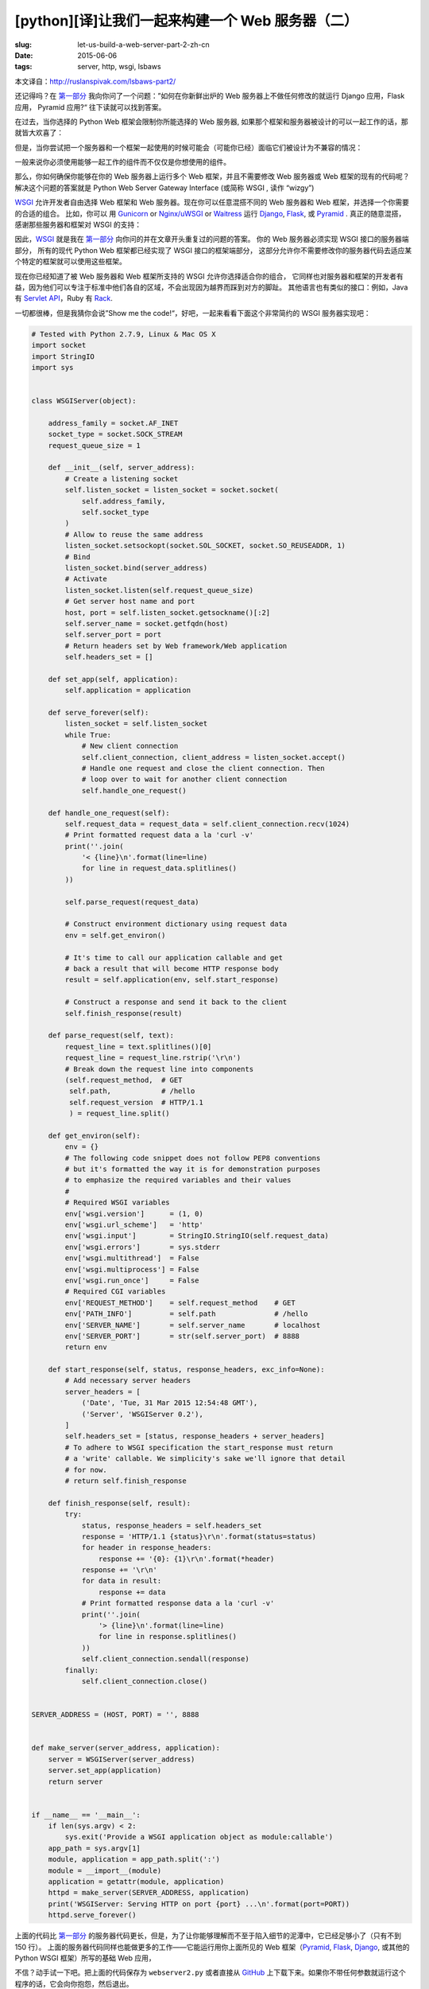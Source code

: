 [python][译]让我们一起来构建一个 Web 服务器（二）
================================================================

:slug: let-us-build-a-web-server-part-2-zh-cn
:date: 2015-06-06
:tags: server, http, wsgi, lsbaws

本文译自：http://ruslanspivak.com/lsbaws-part2/


还记得吗？在 `第一部分`_ 我向你问了一个问题：”如何在你新鲜出炉的 Web 服务器上不做任何修改的就运行 Django 应用，Flask 应用， Pyramid 应用?“
往下读就可以找到答案。


在过去，当你选择的 Python Web 框架会限制你所能选择的 Web 服务器, 如果那个框架和服务器被设计的可以一起工作的话，那就皆大欢喜了：

|Server Framework Fit|


但是，当你尝试把一个服务器和一个框架一起使用的时候可能会（可能你已经）面临它们被设计为不兼容的情况：

|Server Framework Clash|


一般来说你必须使用能够一起工作的组件而不仅仅是你想使用的组件。


那么，你如何确保你能够在你的 Web 服务器上运行多个 Web 框架，并且不需要修改 Web 服务器或 Web 框架的现有的代码呢？
解决这个问题的答案就是 Python Web Server Gateway Interface (或简称 WSGI , 读作 “wizgy”)

|WSGI Interface|


WSGI_ 允许开发者自由选择 Web 框架和 Web 服务器。现在你可以任意混搭不同的 Web 服务器和 Web 框架，并选择一个你需要的合适的组合。
比如，你可以 用 Gunicorn_ or `Nginx/uWSGI`_ or Waitress_ 运行 Django_, Flask_, 或 Pyramid_ . 
真正的随意混搭，感谢那些服务器和框架对 WSGI 的支持：

|Mix & Match|


因此，WSGI_ 就是我在 `第一部分`_ 向你问的并在文章开头重复过的问题的答案。
你的 Web 服务器必须实现 WSGI 接口的服务器端部分，
所有的现代 Python Web 框架都已经实现了 WSGI 接口的框架端部分，
这部分允许你不需要修改你的服务器代码去适应某个特定的框架就可以使用这些框架。



现在你已经知道了被 Web 服务器和 Web 框架所支持的 WSGI 允许你选择适合你的组合，
它同样也对服务器和框架的开发者有益，因为他们可以专注于标准中他们各自的区域，不会出现因为越界而踩到对方的脚趾。
其他语言也有类似的接口：例如，Java 有 `Servlet API <http://en.wikipedia.org/wiki/Java_servlet>`_，Ruby 有 `Rack <http://en.wikipedia.org/wiki/Rack_%28web_server_interface%29>`_.


一切都很棒，但是我猜你会说”Show me the code!“，好吧，一起来看看下面这个非常简约的 WSGI 服务器实现吧：

.. code-block:: python

    # Tested with Python 2.7.9, Linux & Mac OS X
    import socket
    import StringIO
    import sys


    class WSGIServer(object):

        address_family = socket.AF_INET
        socket_type = socket.SOCK_STREAM
        request_queue_size = 1

        def __init__(self, server_address):
            # Create a listening socket
            self.listen_socket = listen_socket = socket.socket(
                self.address_family,
                self.socket_type
            )
            # Allow to reuse the same address
            listen_socket.setsockopt(socket.SOL_SOCKET, socket.SO_REUSEADDR, 1)
            # Bind
            listen_socket.bind(server_address)
            # Activate
            listen_socket.listen(self.request_queue_size)
            # Get server host name and port
            host, port = self.listen_socket.getsockname()[:2]
            self.server_name = socket.getfqdn(host)
            self.server_port = port
            # Return headers set by Web framework/Web application
            self.headers_set = []

        def set_app(self, application):
            self.application = application

        def serve_forever(self):
            listen_socket = self.listen_socket
            while True:
                # New client connection
                self.client_connection, client_address = listen_socket.accept()
                # Handle one request and close the client connection. Then
                # loop over to wait for another client connection
                self.handle_one_request()

        def handle_one_request(self):
            self.request_data = request_data = self.client_connection.recv(1024)
            # Print formatted request data a la 'curl -v'
            print(''.join(
                '< {line}\n'.format(line=line)
                for line in request_data.splitlines()
            ))

            self.parse_request(request_data)

            # Construct environment dictionary using request data
            env = self.get_environ()

            # It's time to call our application callable and get
            # back a result that will become HTTP response body
            result = self.application(env, self.start_response)

            # Construct a response and send it back to the client
            self.finish_response(result)

        def parse_request(self, text):
            request_line = text.splitlines()[0]
            request_line = request_line.rstrip('\r\n')
            # Break down the request line into components
            (self.request_method,  # GET
             self.path,            # /hello
             self.request_version  # HTTP/1.1
             ) = request_line.split()

        def get_environ(self):
            env = {}
            # The following code snippet does not follow PEP8 conventions
            # but it's formatted the way it is for demonstration purposes
            # to emphasize the required variables and their values
            #
            # Required WSGI variables
            env['wsgi.version']      = (1, 0)
            env['wsgi.url_scheme']   = 'http'
            env['wsgi.input']        = StringIO.StringIO(self.request_data)
            env['wsgi.errors']       = sys.stderr
            env['wsgi.multithread']  = False
            env['wsgi.multiprocess'] = False
            env['wsgi.run_once']     = False
            # Required CGI variables
            env['REQUEST_METHOD']    = self.request_method    # GET
            env['PATH_INFO']         = self.path              # /hello
            env['SERVER_NAME']       = self.server_name       # localhost
            env['SERVER_PORT']       = str(self.server_port)  # 8888
            return env

        def start_response(self, status, response_headers, exc_info=None):
            # Add necessary server headers
            server_headers = [
                ('Date', 'Tue, 31 Mar 2015 12:54:48 GMT'),
                ('Server', 'WSGIServer 0.2'),
            ]
            self.headers_set = [status, response_headers + server_headers]
            # To adhere to WSGI specification the start_response must return
            # a 'write' callable. We simplicity's sake we'll ignore that detail
            # for now.
            # return self.finish_response

        def finish_response(self, result):
            try:
                status, response_headers = self.headers_set
                response = 'HTTP/1.1 {status}\r\n'.format(status=status)
                for header in response_headers:
                    response += '{0}: {1}\r\n'.format(*header)
                response += '\r\n'
                for data in result:
                    response += data
                # Print formatted response data a la 'curl -v'
                print(''.join(
                    '> {line}\n'.format(line=line)
                    for line in response.splitlines()
                ))
                self.client_connection.sendall(response)
            finally:
                self.client_connection.close()


    SERVER_ADDRESS = (HOST, PORT) = '', 8888


    def make_server(server_address, application):
        server = WSGIServer(server_address)
        server.set_app(application)
        return server


    if __name__ == '__main__':
        if len(sys.argv) < 2:
            sys.exit('Provide a WSGI application object as module:callable')
        app_path = sys.argv[1]
        module, application = app_path.split(':')
        module = __import__(module)
        application = getattr(module, application)
        httpd = make_server(SERVER_ADDRESS, application)
        print('WSGIServer: Serving HTTP on port {port} ...\n'.format(port=PORT))
        httpd.serve_forever()



上面的代码比 `第一部分`_ 的服务器代码更长，但是，为了让你能够理解而不至于陷入细节的泥潭中，它已经足够小了（只有不到 150 行）。
上面的服务器代码同样也能做更多的工作——它能运行用你上面所见的 Web 框架（Pyramid_, Flask_, Django_, 或其他的 Python WSGI 框架）所写的基础 Web 应用，



不信？动手试一下吧。把上面的代码保存为 ``webserver2.py`` 或者直接从 `GitHub  <https://github.com/rspivak/lsbaws/blob/master/part2/webserver2.py>`__ 上下载下来。如果你不带任何参数就运行这个程序的话，它会向你抱怨，然后退出。 ::

    $ python webserver2.py
    Provide a WSGI application object as module:callable



它真的非常想要服务你的 Web 应用，这是个非常有趣的开始。
为了能够运行这个服务器你只需要安装 Python 就可以了。
但是，为了运行用 Pyramid_, Flask_, 或 Django_ 开发的应用，你需要首先安装这些框架。
让我们来安装这三个框架吧。
我喜欢使用 virtualenv_. 只需按照下面的步骤去创建并激活一个虚拟环境，然后就可以安装这三个框架了。 ::

    $ [sudo] pip install virtualenv
    $ mkdir ~/envs
    $ virtualenv ~/envs/lsbaws/
    $ cd ~/envs/lsbaws/
    $ ls
    bin  include  lib
    $ source bin/activate
    (lsbaws) $ pip install pyramid
    (lsbaws) $ pip install flask
    (lsbaws) $ pip install django


到这一步的时候你需要创建一个 Web 应用。让我们先用 Pyramid_ 开始吧。把下面的代码保存为 ``pyramidapp.py``  并放到你之前所保存的 ``webserver2.py`` 文件或直接从 `GitHub <https://github.com/rspivak/lsbaws/blob/master/part2/pyramidapp.py>`__ 所下载的文件所在目录（即：把 ``pyramidapp.py`` 放在 ``webserver2.py`` 所在目录）：

.. code-block:: python

    from pyramid.config import Configurator
    from pyramid.response import Response


    def hello_world(request):
        return Response(
            'Hello world from Pyramid!\n',
            content_type='text/plain',
        )

    config = Configurator()
    config.add_route('hello', '/hello')
    config.add_view(hello_world, route_name='hello')
    app = config.make_wsgi_app()
    
    

现在，你可以准备用你自己的 Web 服务器来服务你的 Pyramid 应用了： ::

    (lsbaws) $ python webserver2.py pyramidapp:app
    WSGIServer: Serving HTTP on port 8888 ...



你只需告诉你的服务器从 python 模块 ``pyramidapp`` 中载入一个可调用的 ``app`` 对象，你的服务器现在已经准备好
接收请求并把它们转发给你的 Pyramid 应用了。
这个应用目前只处理了一个路由：``/hello`` 路由。
在你的浏览器中输入 http://localhost:8888/hello 地址，然后按下回车键，注意返回的结果：

|Pyramid|


你也可以在命令行中使用 ``curl`` 命令来测试这个服务器： ::

    $ curl -v http://localhost:8888/hello
    ...


检查服务器以及 ``curl`` 打印到标准输出的内容。



现在轮到 Flask_ 了。让我们按照相同的步骤来操作。

.. code-block:: python

    from flask import Flask
    from flask import Response
    flask_app = Flask('flaskapp')


    @flask_app.route('/hello')
    def hello_world():
        return Response(
            'Hello world from Flask!\n',
            mimetype='text/plain'
        )

    app = flask_app.wsgi_app

    
把上面的代码保存为 ``flaskapp.py``  或从 `GitHub <https://github.com/rspivak/lsbaws/blob/master/part2/flaskapp.py>`__ 上下载，然后用以下方式运行服务器: ::

    (lsbaws) $ python webserver2.py flaskapp:app
    WSGIServer: Serving HTTP on port 8888 ...


    
现在在你的浏览器中输入 http://localhost:8888/hello 然后按下回车键：

|Flask|


再一次，尝试 ``curl`` 命令，然后看一下服务器返回的由这个 Flask 应用所生成的信息： ::

    $ curl -v http://localhost:8888/hello
    ...


    
这个服务器能处理 Django_ 应用吗啊？试一下就知道了！
这次涉及的东西有点复杂，我建议你克隆这个 `仓库 <https://github.com/rspivak/lsbaws/>`__ 然后使用  GitHub 仓库 中的 `djangoapp.py <https://github.com/rspivak/lsbaws/blob/master/part2/djangoapp.py>`__ 文件。
下面的源码主要是添加 Django ``helloworld`` 项目（预先使用 Django 的 ``django-admin.py startproject`` 命令）到当前 Python 路径
然后导入项目中的 WSGI 应用。

.. code-block:: python

    import sys
    sys.path.insert(0, './helloworld')
    from helloworld import wsgi


    app = wsgi.application



把上面的代码保存为 ``djangoapp.py``  然后用你的 Web 服务器运行这个 Django 应用： ::

    (lsbaws) $ python webserver2.py djangoapp:app
    WSGIServer: Serving HTTP on port 8888 ...



    
输入如下地址并回车：

|Django|


正如你之前做过的那几次一样，你也可以在命令行中进行测试。
确认这个 Django 应用处理了你这一次的请求： ::

    $ curl -v http://localhost:8888/hello
    ...


    
你试过了吗？你有确认过这个服务器可以与这三个框架一起工作吗？
如果还没有的话，一定要试一下。
阅读很重要，但是这个系列讲的是关于重新构建，这意味着你需要手动进行这些尝试。
快去试试吧。别担心，我会等你的。
我是认真的，你必须去尝试，最好能够亲自一个字一个字的敲下所有的字符，
并确保它能达到预期的效果。



好了，你已经熟悉 WSGI 的威力了：它允许你混搭你的 Web 服务器和 Web 框架。
WSGI 规定了 Python Web 服务器和  Python Web 框架之间的一些接口。
它非常的简单，不管是在服务器还是框架端都非常容易实现。
下面的片段展示了服务器和框架端的接口：

.. code-block:: python

    def run_application(application):
        """Server code."""
        # This is where an application/framework stores
        # an HTTP status and HTTP response headers for the server
        # to transmit to the client
        headers_set = []
        # Environment dictionary with WSGI/CGI variables
        environ = {}

        def start_response(status, response_headers, exc_info=None):
            headers_set[:] = [status, response_headers]

        # Server invokes the ‘application' callable and gets back the
        # response body
        result = application(environ, start_response)
        # Server builds an HTTP response and transmits it to the client
        …

    def app(environ, start_response):
        """A barebones WSGI app."""
        start_response('200 OK', [('Content-Type', 'text/plain')])
        return ['Hello world!']

    run_application(app)


    
它的工作原理是这样的：


1. 框架提供了一个 ``application`` 可调用对象（WSGI 规范没有规定它应该如何被实现）
2. 每当收到来自 HTTP 客户端的请求的时候，服务器就调用这个 'application' 可调用对象。
   它把一个包含 WSGI/CGI 变量的字典 'environ' 和一个 'start_response' 可调用对象作为参数传递给了 'application' 可调用对象。
3. 框架/应用生成一个 HTTP 状态信息和 HTTP 响应头信息，并把它们传递给了 'start_response' 可调用对象，
   让服务器把它们存起来。框架/应用也返回了一个响应 body 信息。
4. 服务器把状态信息，响应头信息以及响应 body 信息合并为一个 HTTP 响应，然后把它传输给客户端（这一步不是规范的一部分，
   但是它是流程中的下一个逻辑步骤，为了清晰可见我把它列在了这里）


下面是这个接口的可视化图表：

|WSGI Interface Visual|

到目前位置，你已经见过了 Pyramid_, Flask_ 以及 Django_ Web 应用，你也见过了实现 WSGI 规范的服务器端代码。
你也见过不用任何框架所实现的极简 WSGI 应用的代码片段。


事实是，当你用这些框架中某个开发一个 Web 应用的时候，你是在高层面进行工作，
并没有直接与 WSGI 打交到，但是我知道非常好奇框架端的 WSGI 接口实现，也是因为你正在阅读这篇文章。
那么，让我们来创建一个不使用 Pyramid_, Flask_, Django_ 的微型 WSGI Web 应用/Web 框架，
并用你的服务器来运行它：

.. code-block:: python

    def app(environ, start_response):
        """A barebones WSGI application.

        This is a starting point for your own Web framework :)
        """
        status = '200 OK'
        response_headers = [('Content-Type', 'text/plain')]
        start_response(status, response_headers)
        return ['Hello world from a simple WSGI application!\n']




再一次的，把上面的代码保存为 ``wsgiapp.py`` 或直接从 `GitHub <https://github.com/rspivak/lsbaws/blob/master/part2/wsgiapp.py>`__ 上下载它，然后用你的
Web 服务器像下面这样运行这个应用： ::

    (lsbaws) $ python webserver2.py wsgiapp:app
    WSGIServer: Serving HTTP on port 8888 ...




输入如下地址并按下回车键。你应该会看到这样的结果：

|Simple WSGI Application|


在学习如何创建一个 Web 服务器的同时，你刚刚又写了一个你自己的微型 WSGI WEB 框架！
真是意外之喜！


现在，让我们回到服务器都给客户端传输了什么东西。
下面是当你使用 HTTP 客户端调用你的 Pyramind 应用时，服务器生成的 HTTP 响应：

|HTTP Response Part 1|


这个响应有一些你在 `第一部分`_ 看到过的东西，但是它也有一些新东西。比如说，它有四个你之前还没见过的 `HTTP headers`_：
Content-Type Content-Length, Date 以及 Server.
这些包含在响应里的头信息是一个 Web 服务器应该要生成的信息。
虽然它们中没有一个是严格要求必须提供的。
这些头信息的目的是传输关于 HTTP 请求/响应的附加信息。

现在你已经了解了关于 WSGI 接口的更详细的信息了，下面是同一个 HTTP 响应部分是如何产生的更详细的信息：

|HTTP Response Part 2|

我还没有说过任何有关 'environ' 字典相关的信息，但是，基本上就是它是一个 Python 字段，它必须包含某些由 WSGI 规范所规定的 WSGI 和 CGI 变量。
解析完请求信息后，服务器从 HTTP 请求中得到这个字典所需的一些值。
这个字典看起来像下面这样：

|Environ Python Dictionary|

Web 框架使用来自这个字典里的信息来决定那个 view  可以被用来服务，基于获得的路由，请求方法等信息,
决定可以从哪里读取请求的 body 信息以及哪里可以用来写入错误信息，如果有的话。


到目前为止，你已经创建了你自己的 WSGI Web 服务器，你也用不同的 Web 框架编写过 Web 应用了。同时，你也顺便创建过极其简陋的 Web 应用/Web 框架。
真是一个操蛋的旅程。让我们来重述一下为了服务一个针对 WSGI 应用的请求信息，你的 WSGI Web 框架需要做的事情：

1.首先，服务器启动并载入一个由你的 Web 框架/应用所定义的 'application' 可调用对象
2. 然后，服务器读取一个请求
3. 然后，服务器解析这个请求
4. 然后，服务器用这个请求数据构建了一个 'environ' 字典
5. 然后，服务器以 'environ' 字典和一个 'start_response' 可调用对象作为参数来调用 'application' 对象，并获得一个返回的响应 body 。
6. 然后，服务器用通过调用 'application' 对象获得的 body 数据以及通过 'start_reponse' 可调用对象设置的状态信息和响应头信息一起构建了一个 HTTP 响应。
7. 最后，服务器把 HTTP 响应传输回客户端

|Server Summary|



就这些了。你现在有了一个可以工作的 WSGI 服务器，它能够服务那些用 WSGI 兼容的 Web 框架（比如：Django_, Flask_, Pyramid_ 或者是你自己开发的 WSGI 框架) 开发的基础的 Web 应用。最棒的是不需要修改任何的服务器代码就可以与多个 Web 框架一起使用。目前看起来还不赖嘛。



在你离开前，这里有另一个问题需要你思考，”如何让你的服务器能够在同一时刻处理多个请求？“


敬请期待，在 `第三部分 <#>`_ 我将向你展示一种方法。加油！

.. _第一部分: http://mozillazg.com/2015/06/let-us-build-a-web-server-part-1-zh-cn.html
.. _Gunicorn: http://gunicorn.org/
.. _Nginx/uWSGI: http://uwsgi-docs.readthedocs.org/
.. _Waitress: http://waitress.readthedocs.org/
.. _Django: https://www.djangoproject.com/
.. _Flask: http://flask.pocoo.org/
.. _Pyramid: http://trypyramid.com/
.. _WSGI: https://www.python.org/dev/peps/pep-0333/
.. _HTTP headers: http://en.wikipedia.org/wiki/List_of_HTTP_header_fields
.. _virtualenv: https://virtualenv.pypa.io/

.. |Server Framework Fit| image:: /static/images/lsbaws-part2/lsbaws_part2_before_wsgi.png
.. |Server Framework Clash| image:: /static/images/lsbaws-part2/lsbaws_part2_after_wsgi.png
.. |WSGI Interface| image:: /static/images/lsbaws-part2/lsbaws_part2_wsgi_idea.png
.. |Mix & Match| image:: /static/images/lsbaws-part2/lsbaws_part2_wsgi_interop.png
.. |Pyramid| image:: /static/images/lsbaws-part2/lsbaws_part2_browser_pyramid.png
.. |Flask| image:: /static/images/lsbaws-part2/lsbaws_part2_browser_flask.png
.. |Django| image:: /static/images/lsbaws-part2/lsbaws_part2_browser_django.png
.. |WSGI Interface Visual| image:: /static/images/lsbaws-part2/lsbaws_part2_wsgi_interface.png
.. |Simple WSGI Application| image:: /static/images/lsbaws-part2/lsbaws_part2_browser_simple_wsgi_app.png
.. |HTTP Response Part 1| image:: /static/images/lsbaws-part2/lsbaws_part2_http_response.png
.. |HTTP Response Part 2| image:: /static/images/lsbaws-part2/lsbaws_part2_http_response_explanation.png
.. |Environ Python Dictionary| image:: /static/images/lsbaws-part2/lsbaws_part2_environ.png
.. |Server Summary| image:: /static/images/lsbaws-part2/lsbaws_part2_server_summary.png